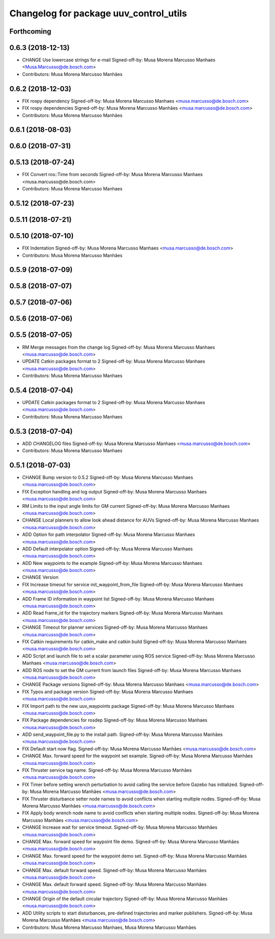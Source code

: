 ^^^^^^^^^^^^^^^^^^^^^^^^^^^^^^^^^^^^^^^
Changelog for package uuv_control_utils
^^^^^^^^^^^^^^^^^^^^^^^^^^^^^^^^^^^^^^^

Forthcoming
-----------

0.6.3 (2018-12-13)
------------------
* CHANGE Use lowercase strings for e-mail
  Signed-off-by: Musa Morena Marcusso Manhaes <Musa.Marcusso@de.bosch.com>
* Contributors: Musa Morena Marcusso Manhães

0.6.2 (2018-12-03)
------------------
* FIX rospy dependency
  Signed-off-by: Musa Morena Marcusso Manhaes <musa.marcusso@de.bosch.com>
* FIX rospy dependencies
  Signed-off-by: Musa Morena Marcusso Manhães <musa.marcusso@de.bosch.com>
* Contributors: Musa Morena Marcusso Manhães

0.6.1 (2018-08-03)
------------------

0.6.0 (2018-07-31)
------------------

0.5.13 (2018-07-24)
-------------------
* FIX Convert ros::Time from seconds
  Signed-off-by: Musa Morena Marcusso Manhaes <musa.marcusso@de.bosch.com>
* Contributors: Musa Morena Marcusso Manhaes

0.5.12 (2018-07-23)
-------------------

0.5.11 (2018-07-21)
-------------------

0.5.10 (2018-07-10)
-------------------
* FIX Indentation
  Signed-off-by: Musa Morena Marcusso Manhaes <musa.marcusso@de.bosch.com>
* Contributors: Musa Morena Marcusso Manhães

0.5.9 (2018-07-09)
------------------

0.5.8 (2018-07-07)
------------------

0.5.7 (2018-07-06)
------------------

0.5.6 (2018-07-06)
------------------

0.5.5 (2018-07-05)
------------------
* RM Merge messages from the change log
  Signed-off-by: Musa Morena Marcusso Manhaes <musa.marcusso@de.bosch.com>
* UPDATE Catkin packages format to 2
  Signed-off-by: Musa Morena Marcusso Manhaes <musa.marcusso@de.bosch.com>
* Contributors: Musa Morena Marcusso Manhaes

0.5.4 (2018-07-04)
------------------
* UPDATE Catkin packages format to 2
  Signed-off-by: Musa Morena Marcusso Manhaes <musa.marcusso@de.bosch.com>
* Contributors: Musa Morena Marcusso Manhaes

0.5.3 (2018-07-04)
------------------
* ADD CHANGELOG files
  Signed-off-by: Musa Morena Marcusso Manhaes <musa.marcusso@de.bosch.com>
* Contributors: Musa Morena Marcusso Manhaes

0.5.1 (2018-07-03)
------------------
* CHANGE Bump version to 0.5.2
  Signed-off-by: Musa Morena Marcusso Manhaes <musa.marcusso@de.bosch.com>
* FIX Exception handling and log output
  Signed-off-by: Musa Morena Marcusso Manhaes <musa.marcusso@de.bosch.com>
* RM Limits to the input angle limits for GM current
  Signed-off-by: Musa Morena Marcusso Manhaes <musa.marcusso@de.bosch.com>
* CHANGE Local planners to allow look ahead distance for AUVs
  Signed-off-by: Musa Morena Marcusso Manhaes <musa.marcusso@de.bosch.com>
* ADD Option for path interpolator
  Signed-off-by: Musa Morena Marcusso Manhaes <musa.marcusso@de.bosch.com>
* ADD Default interpolator option
  Signed-off-by: Musa Morena Marcusso Manhaes <musa.marcusso@de.bosch.com>
* ADD New waypoints to the example
  Signed-off-by: Musa Morena Marcusso Manhaes <musa.marcusso@de.bosch.com>
* CHANGE Version
* FIX Increase timeout for service init_waypoint_from_file
  Signed-off-by: Musa Morena Marcusso Manhaes <musa.marcusso@de.bosch.com>
* ADD Frame ID information in waypoint list
  Signed-off-by: Musa Morena Marcusso Manhaes <musa.marcusso@de.bosch.com>
* ADD Read frame_id for the trajectory markers
  Signed-off-by: Musa Morena Marcusso Manhaes <musa.marcusso@de.bosch.com>
* CHANGE Timeout for planner services
  Signed-off-by: Musa Morena Marcusso Manhaes <musa.marcusso@de.bosch.com>
* FIX Catkin requirements for catkin_make and catkin build
  Signed-off-by: Musa Morena Marcusso Manhaes <musa.marcusso@de.bosch.com>
* ADD Script and launch file to set a scalar parameter using ROS service
  Signed-off-by: Musa Morena Marcusso Manhaes <musa.marcusso@de.bosch.com>
* ADD ROS node to set the GM current from launch files
  Signed-off-by: Musa Morena Marcusso Manhaes <musa.marcusso@de.bosch.com>
* CHANGE Package versions
  Signed-off-by: Musa Morena Marcusso Manhaes <musa.marcusso@de.bosch.com>
* FIX Typos and package version
  Signed-off-by: Musa Morena Marcusso Manhaes <musa.marcusso@de.bosch.com>
* FIX Import path to the new uuv_waypoints package
  Signed-off-by: Musa Morena Marcusso Manhaes <musa.marcusso@de.bosch.com>
* FIX Package dependencies for rosdep
  Signed-off-by: Musa Morena Marcusso Manhaes <musa.marcusso@de.bosch.com>
* ADD send_waypoint_file.py to the install path.
  Signed-off-by: Musa Morena Marcusso Manhães <musa.marcusso@de.bosch.com>
* FIX Default start now flag.
  Signed-off-by: Musa Morena Marcusso Manhães <musa.marcusso@de.bosch.com>
* CHANGE Max. forward speed for the waypoint set example.
  Signed-off-by: Musa Morena Marcusso Manhães <musa.marcusso@de.bosch.com>
* FIX Thruster service tag name.
  Signed-off-by: Musa Morena Marcusso Manhães <musa.marcusso@de.bosch.com>
* FIX Timer before setting wrench perturbation to avoid calling the service before Gazebo has initialized.
  Signed-off-by: Musa Morena Marcusso Manhães <musa.marcusso@de.bosch.com>
* FIX Thruster disturbance setter node names to avoid conflicts when starting multiple nodes.
  Signed-off-by: Musa Morena Marcusso Manhães <musa.marcusso@de.bosch.com>
* FIX Apply body wrench node name to avoid conflicts when starting multiple nodes.
  Signed-off-by: Musa Morena Marcusso Manhães <musa.marcusso@de.bosch.com>
* CHANGE Increase wait for service timeout.
  Signed-off-by: Musa Morena Marcusso Manhães <musa.marcusso@de.bosch.com>
* CHANGE Max. forward speed for waypoint file demo.
  Signed-off-by: Musa Morena Marcusso Manhães <musa.marcusso@de.bosch.com>
* CHANGE Max. forward speed for the waypoint demo set.
  Signed-off-by: Musa Morena Marcusso Manhães <musa.marcusso@de.bosch.com>
* CHANGE Max. default forward speed.
  Signed-off-by: Musa Morena Marcusso Manhães <musa.marcusso@de.bosch.com>
* CHANGE Max. default forward speed.
  Signed-off-by: Musa Morena Marcusso Manhães <musa.marcusso@de.bosch.com>
* CHANGE Origin of the default circular trajectory
  Signed-off-by: Musa Morena Marcusso Manhães <musa.marcusso@de.bosch.com>
* ADD Utility scripts to start disturbances, pre-defined trajectories and marker publishers.
  Signed-off-by: Musa Morena Marcusso Manhães <musa.marcusso@de.bosch.com>
* Contributors: Musa Morena Marcusso Manhaes, Musa Morena Marcusso Manhães

